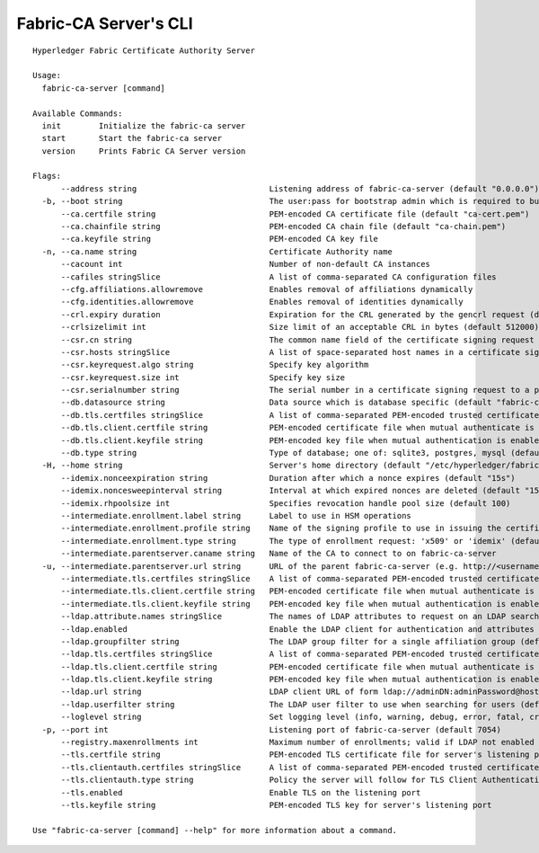 =======================
Fabric-CA Server's CLI
=======================

::

    Hyperledger Fabric Certificate Authority Server
    
    Usage:
      fabric-ca-server [command]
    
    Available Commands:
      init        Initialize the fabric-ca server
      start       Start the fabric-ca server
      version     Prints Fabric CA Server version
    
    Flags:
          --address string                            Listening address of fabric-ca-server (default "0.0.0.0")
      -b, --boot string                               The user:pass for bootstrap admin which is required to build default config file
          --ca.certfile string                        PEM-encoded CA certificate file (default "ca-cert.pem")
          --ca.chainfile string                       PEM-encoded CA chain file (default "ca-chain.pem")
          --ca.keyfile string                         PEM-encoded CA key file
      -n, --ca.name string                            Certificate Authority name
          --cacount int                               Number of non-default CA instances
          --cafiles stringSlice                       A list of comma-separated CA configuration files
          --cfg.affiliations.allowremove              Enables removal of affiliations dynamically
          --cfg.identities.allowremove                Enables removal of identities dynamically
          --crl.expiry duration                       Expiration for the CRL generated by the gencrl request (default 24h0m0s)
          --crlsizelimit int                          Size limit of an acceptable CRL in bytes (default 512000)
          --csr.cn string                             The common name field of the certificate signing request to a parent fabric-ca-server
          --csr.hosts stringSlice                     A list of space-separated host names in a certificate signing request to a parent fabric-ca-server
          --csr.keyrequest.algo string                Specify key algorithm
          --csr.keyrequest.size int                   Specify key size
          --csr.serialnumber string                   The serial number in a certificate signing request to a parent fabric-ca-server
          --db.datasource string                      Data source which is database specific (default "fabric-ca-server.db")
          --db.tls.certfiles stringSlice              A list of comma-separated PEM-encoded trusted certificate files (e.g. root1.pem,root2.pem)
          --db.tls.client.certfile string             PEM-encoded certificate file when mutual authenticate is enabled
          --db.tls.client.keyfile string              PEM-encoded key file when mutual authentication is enabled
          --db.type string                            Type of database; one of: sqlite3, postgres, mysql (default "sqlite3")
      -H, --home string                               Server's home directory (default "/etc/hyperledger/fabric-ca")
          --idemix.nonceexpiration string             Duration after which a nonce expires (default "15s")
          --idemix.noncesweepinterval string          Interval at which expired nonces are deleted (default "15m")
          --idemix.rhpoolsize int                     Specifies revocation handle pool size (default 100)
          --intermediate.enrollment.label string      Label to use in HSM operations
          --intermediate.enrollment.profile string    Name of the signing profile to use in issuing the certificate
          --intermediate.enrollment.type string       The type of enrollment request: 'x509' or 'idemix' (default "x509")
          --intermediate.parentserver.caname string   Name of the CA to connect to on fabric-ca-server
      -u, --intermediate.parentserver.url string      URL of the parent fabric-ca-server (e.g. http://<username>:<password>@<address>:<port)
          --intermediate.tls.certfiles stringSlice    A list of comma-separated PEM-encoded trusted certificate files (e.g. root1.pem,root2.pem)
          --intermediate.tls.client.certfile string   PEM-encoded certificate file when mutual authenticate is enabled
          --intermediate.tls.client.keyfile string    PEM-encoded key file when mutual authentication is enabled
          --ldap.attribute.names stringSlice          The names of LDAP attributes to request on an LDAP search
          --ldap.enabled                              Enable the LDAP client for authentication and attributes
          --ldap.groupfilter string                   The LDAP group filter for a single affiliation group (default "(memberUid=%s)")
          --ldap.tls.certfiles stringSlice            A list of comma-separated PEM-encoded trusted certificate files (e.g. root1.pem,root2.pem)
          --ldap.tls.client.certfile string           PEM-encoded certificate file when mutual authenticate is enabled
          --ldap.tls.client.keyfile string            PEM-encoded key file when mutual authentication is enabled
          --ldap.url string                           LDAP client URL of form ldap://adminDN:adminPassword@host[:port]/base
          --ldap.userfilter string                    The LDAP user filter to use when searching for users (default "(uid=%s)")
          --loglevel string                           Set logging level (info, warning, debug, error, fatal, critical)
      -p, --port int                                  Listening port of fabric-ca-server (default 7054)
          --registry.maxenrollments int               Maximum number of enrollments; valid if LDAP not enabled (default -1)
          --tls.certfile string                       PEM-encoded TLS certificate file for server's listening port (default "tls-cert.pem")
          --tls.clientauth.certfiles stringSlice      A list of comma-separated PEM-encoded trusted certificate files (e.g. root1.pem,root2.pem)
          --tls.clientauth.type string                Policy the server will follow for TLS Client Authentication. (default "noclientcert")
          --tls.enabled                               Enable TLS on the listening port
          --tls.keyfile string                        PEM-encoded TLS key for server's listening port
    
    Use "fabric-ca-server [command] --help" for more information about a command.
